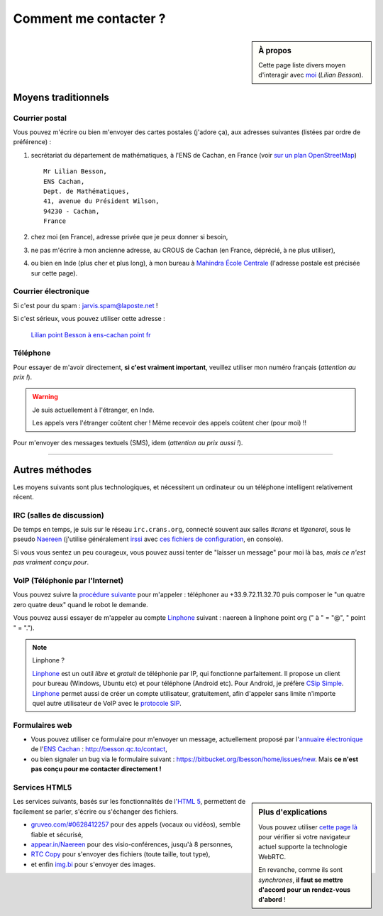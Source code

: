 .. meta::
   :description lang=fr: Page d'informations pour contacter Lilian Besson
   :description lang=en: Informations on how to stay in touch with Lilian Besson

########################
 Comment me contacter ?
########################
.. sidebar:: À propos

   Cette page liste divers moyen d'interagir avec `moi <index.html>`_ (*Lilian Besson*).


Moyens traditionnels
--------------------
Courrier postal
^^^^^^^^^^^^^^^
Vous pouvez m'écrire ou bien m'envoyer des cartes postales (j'adore ça),
aux adresses suivantes (listées par ordre de préférence) :

1. secrétariat du département de mathématiques, à l'ENS de Cachan, en France
   (voir `sur un plan OpenStreetMap <http://osm.org/go/0BOchV4ns-->`_) ::

       Mr Lilian Besson,
       ENS Cachan,
       Dept. de Mathématiques,
       41, avenue du Président Wilson,
       94230 - Cachan,
       France


2. chez moi (en France), adresse privée que je peux donner si besoin,
3. ne pas m'écrire à mon ancienne adresse, au CROUS de Cachan (en France, déprécié, à ne plus utiliser),
4. ou bien en Inde (plus cher et plus long), à mon bureau à `Mahindra École Centrale <http://www.mahindraecolecentrale.edu.in/contact.html>`_ (l'adresse postale est précisée sur cette page).

Courrier électronique
^^^^^^^^^^^^^^^^^^^^^
Si c'est pour du spam : jarvis.spam@laposte.net !

.. image:: .courriel.png
   :scale: 120 %
   :align: right
   :alt:   Mon adresse courriel, dans une image png...
   :target: mailto:Lilian.Besson à ens-cachan point fr


Si c'est sérieux, vous pouvez utiliser cette adresse :

  `Lilian point Besson à ens-cachan point fr <mailto:Lilian point Besson à ens-cachan point fr>`_


Téléphone
^^^^^^^^^
.. image:: .telephone.png
   :scale: 130 %
   :align: right
   :alt:   Mon numéro de téléphone, dans un image png... je reçoit assez de spam comme ça !
   :target: callto:100101011101001100111101100001_2


Pour essayer de m'avoir directement, **si c'est vraiment important**, veuillez utiliser mon numéro français (*attention au prix !*).

.. warning:: Je suis actuellement à l'étranger, en Inde.

   Les appels vers l'étranger coûtent cher !
   Même recevoir des appels coûtent cher (pour moi) !!


Pour m'envoyer des messages textuels (SMS), idem (*attention au prix aussi !*).

------------------------------------------------------------------------------

Autres méthodes
---------------
Les moyens suivants sont plus technologiques, et nécessitent un ordinateur ou un téléphone intelligent relativement récent.

IRC (salles de discussion)
^^^^^^^^^^^^^^^^^^^^^^^^^^
De temps en temps, je suis sur le réseau ``irc.crans.org``, connecté souvent aux salles *#crans* et *#general*, sous le pseudo `Naereen <https://gravatar.com/naereen>`_ (j'utilise généralement `irssi <http://irssi.org/about>`_ avec `ces fichiers de configuration <publis/irssi/>`_, en console).

Si vous vous sentez un peu courageux, vous pouvez aussi tenter de "laisser un message" pour moi là bas, *mais ce n'est pas vraiment conçu pour*.

VoIP (Téléphonie par l'Internet)
^^^^^^^^^^^^^^^^^^^^^^^^^^^^^^^^
Vous pouvez suivre la `procédure suivante <https://wiki.crans.org/VieCrans/UtiliserVoIP#A.2BAMo-tre_appel.2BAOk_depuis_l.27ext.2BAOk-rieur>`_ pour m'appeler : téléphoner au +33.9.72.11.32.70 puis composer le "un quatre zero quatre deux" quand le robot le demande.

Vous pouvez aussi essayer de m'appeler au compte `Linphone <http://www.linphone.org/>`_ suivant : naereen à linphone point org (" à " = "@", " point " = ".").

.. note:: Linphone ?

   `Linphone`_ est un outil *libre* et *gratuit* de téléphonie par IP, qui fonctionne parfaitement.
   Il propose un client pour bureau (Windows, Ubuntu etc) et pour téléphone (Android etc).
   Pour Android, je préfère `CSip Simple <http://apk-dl.com/store/apps/details?id=com.csipsimple>`_.
   `Linphone`_ permet aussi de créer un compte utilisateur, gratuitement, afin d'appeler sans limite n'importe quel autre utilisateur de VoIP avec le `protocole SIP <http://fr.wikipedia.org/wiki/Session_Initiation_Protocol>`_.


Formulaires web
^^^^^^^^^^^^^^^
* Vous pouvez utiliser ce formulaire pour m'envoyer un message, actuellement proposé par l'`annuaire électronique <http://www.math.ens-cachan.fr/annuaire/besson-lilian-128754.kjsp>`_ de l'`ENS Cachan <http://www.ens-cachan.fr/>`_ : http://besson.qc.to/contact,
* ou bien signaler un bug via le formulaire suivant : https://bitbucket.org/lbesson/home/issues/new. Mais **ce n'est pas conçu pour me contacter directement !**

Services HTML5
^^^^^^^^^^^^^^
.. sidebar:: Plus d'explications

   Vous pouvez utiliser `cette page là <http://iswebrtcready.appear.in/>`_ pour vérifier si votre navigateur actuel supporte la technologie WebRTC.

   En revanche, comme ils sont *synchrones*, **il faut se mettre d'accord pour un rendez-vous d'abord** !


Les services suivants, basés sur les fonctionnalités de l'`HTML 5 <https://fr.wikipedia.org/wiki/HTML5>`_, permettent de facilement se parler, s'écrire ou s'échanger des fichiers.

* `gruveo.com/#0628412257 <https://www.gruveo.com/#0628412257>`_ pour des appels (vocaux ou vidéos), semble fiable et sécurisé,
* `appear.in/Naereen <https://appear.in/Naereen>`_ pour des visio-conférences, jusqu'à 8 personnes,
* `RTC Copy <https://rtccopy.com/>`_ pour s'envoyer des fichiers (toute taille, tout type),
* et enfin `img.bi <https://img.bi/>`_ pour s'envoyer des images.


.. seealso::

   Cette page `<vieprivee.html>`_
      Quelques autres outils pouvant être utilisés pour (essayer de) préserver sa vie privée en ligne.


.. (c) Lilian Besson, 2011-2014, https://bitbucket.org/lbesson/web-sphinx/
